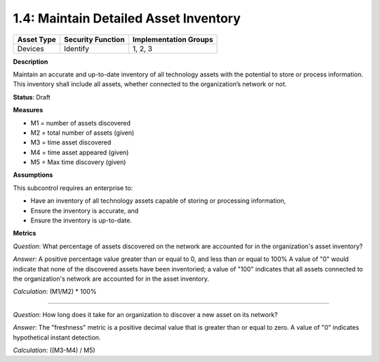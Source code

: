 1.4: Maintain Detailed Asset Inventory
======================================

.. list-table::
	:header-rows: 1

	* - Asset Type 
	  - Security Function
	  - Implementation Groups
	* - Devices
	  - Identify
	  - 1, 2, 3

**Description**

Maintain an accurate and up-to-date inventory of all technology assets with the potential to store or process information. This inventory shall include all assets, whether connected to the organization’s network or not.

**Status**: Draft

**Measures**

* M1 = number of assets discovered
* M2 = total number of assets (given)
* M3 = time asset discovered
* M4 = time asset appeared (given)
* M5 = Max time discovery (given)

**Assumptions**

This subcontrol requires an enterprise to:

* Have an inventory of all technology assets capable of storing or processing information, 
* Ensure the inventory is accurate, and
* Ensure the inventory is up-to-date.


**Metrics**

*Question*: What percentage of assets discovered on the network are accounted for in the organization's asset inventory?

*Answer*: A positive percentage value greater than or equal to 0, and less than or equal to 100%  A value of "0" would indicate that none of the discovered assets have been inventoried; a value of "100" indicates that all assets connected to the organization's network are accounted for in the asset inventory.

*Calculation*: (M1/M2) * 100%

--------

*Question*: How long does it take for an organization to discover a new asset on its network?

*Answer*: The "freshness" metric is a positive decimal value that is greater than or equal to zero. A value of "0" indicates hypothetical instant detection.

*Calculation*: ((M3-M4) / M5)

.. history
.. authors
.. license